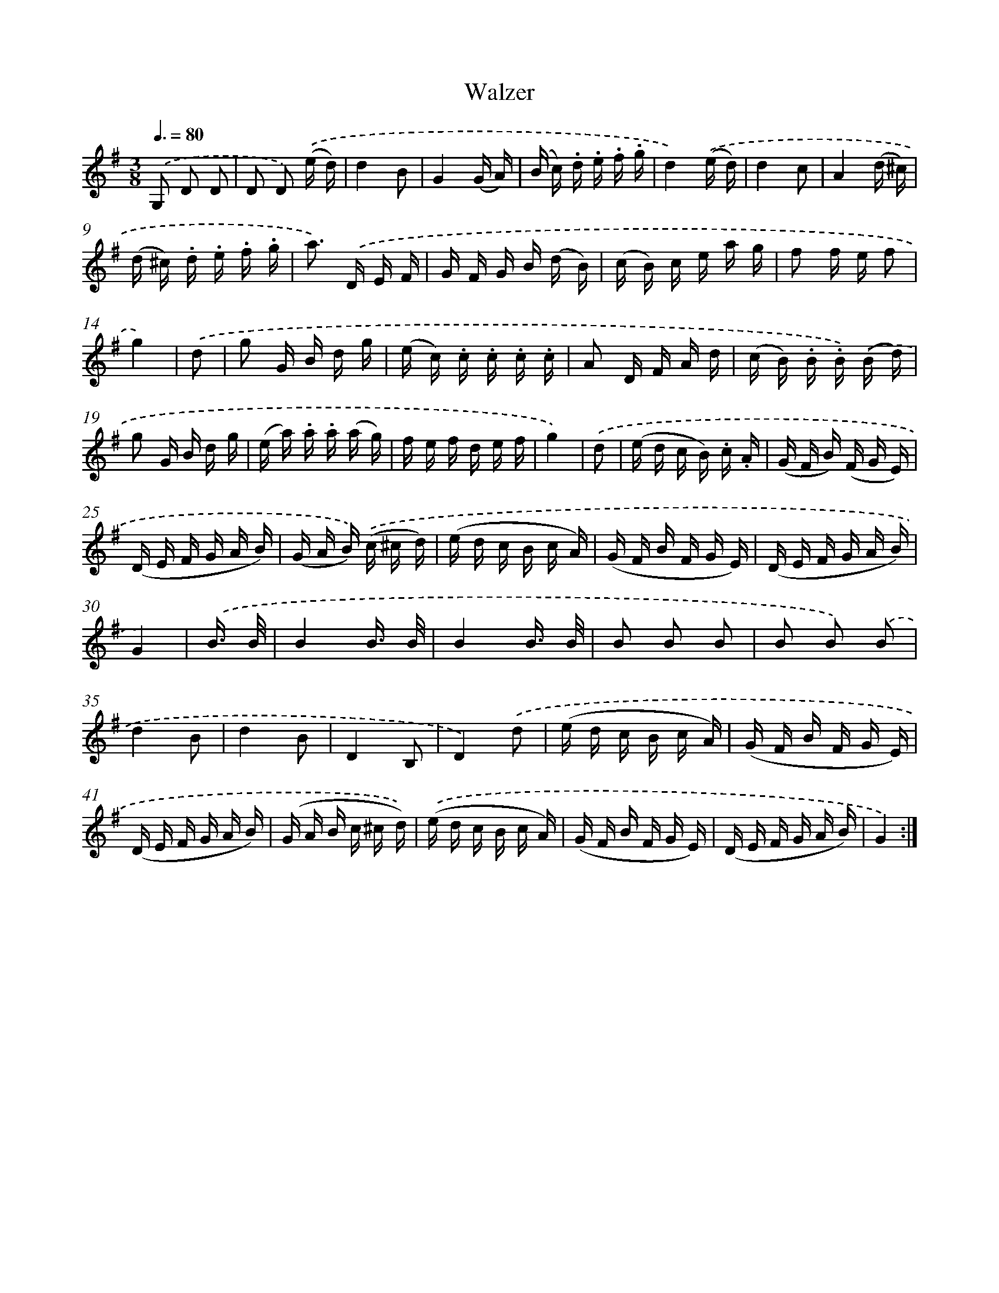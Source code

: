 X: 13344
T: Walzer
%%abc-version 2.0
%%abcx-abcm2ps-target-version 5.9.1 (29 Sep 2008)
%%abc-creator hum2abc beta
%%abcx-conversion-date 2018/11/01 14:37:33
%%humdrum-veritas 2471316108
%%humdrum-veritas-data 468581538
%%continueall 1
%%barnumbers 0
L: 1/16
M: 3/8
Q: 3/8=80
K: G clef=treble
.('G,2 D2 D2 |
D2 D2) .('(e d) |
d4B2 |
G4(G A) |
(B c) .d .e .f .g |
d4).('(e d) |
d4c2 |
A4(d ^c) |
(d ^c) .d .e .f .g |
a2>) .('D2 E F |
G F G B (d B) |
(c B) c e a g |
f2 f e f2 |
g4) |
.('d2 [I:setbarnb 15]|
g2 G B d g |
(e c) .c .c .c .c |
A2 D F A d |
(c B) .B .B) .('(B d) |
g2 G B d g |
(e a) .a .a (a g) |
f e f d e f |
g4) |
.('d2 [I:setbarnb 23]|
(e d c B) .c .A |
(G F B) (F G E) |
(D E F G A B) |
(G A B)) .('(c ^c d) |
(e d c B c A) |
(G F B F G E) |
(D E F G A B) |
G4) |
.('B3/ B/ [I:setbarnb 31]|
B4B3/ B/ |
B4B3/ B/ |
B2 B2 B2 |
B2 B2) .('B2 |
d4B2 |
d4B2 |
D4B,2 |
D4).('d2 |
(e d c B c A) |
(G F B F G E) |
(D E F G A B) |
(G A B c ^c d)) |
.('(e d c B c A) |
(G F B F G E) |
(D E F G A B) |
G4) :|]
